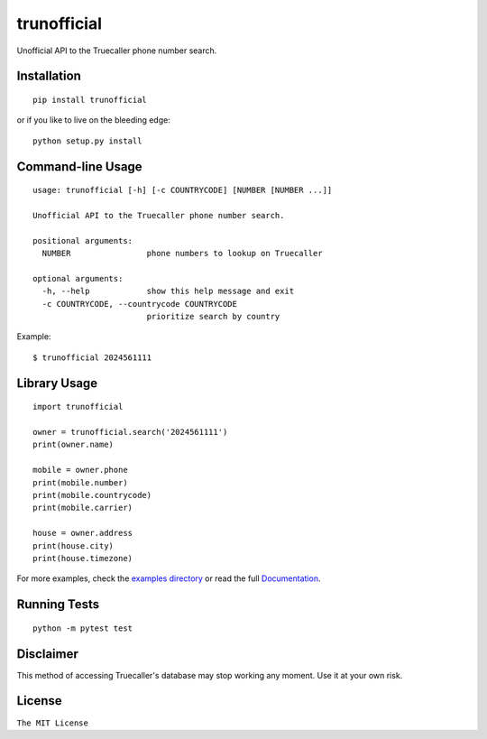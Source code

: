 trunofficial
============

|pypi.python.org| |readthedocs.org| |build Status|

Unofficial API to the Truecaller phone number search.

Installation
------------

::

    pip install trunofficial

or if you like to live on the bleeding edge:

::

    python setup.py install

Command-line Usage
------------------

::

    usage: trunofficial [-h] [-c COUNTRYCODE] [NUMBER [NUMBER ...]]

    Unofficial API to the Truecaller phone number search.

    positional arguments:
      NUMBER                phone numbers to lookup on Truecaller

    optional arguments:
      -h, --help            show this help message and exit
      -c COUNTRYCODE, --countrycode COUNTRYCODE
                            prioritize search by country

Example:

::

    $ trunofficial 2024561111

Library Usage
-------------

::

    import trunofficial

    owner = trunofficial.search('2024561111')
    print(owner.name)

    mobile = owner.phone
    print(mobile.number)
    print(mobile.countrycode)
    print(mobile.carrier)

    house = owner.address
    print(house.city)
    print(house.timezone)

For more examples, check the `examples directory <examples>`__ or read
the full
`Documentation <http://trunofficial.readthedocs.io/en/latest/>`__.

Running Tests
-------------

::

    python -m pytest test

Disclaimer
----------

This method of accessing Truecaller's database may stop working any
moment. Use it at your own risk.

License
-------

``The MIT License``

.. |pypi.python.org| image:: https://img.shields.io/pypi/v/trunofficial.svg
   :target: https://pypi.org/project/trunofficial/
.. |readthedocs.org| image:: https://readthedocs.org/projects/trunofficial/badge/?version=latest
   :target: http://trunofficial.readthedocs.io/en/latest/
.. |build Status| image:: https://travis-ci.org/ritiek/trunofficial.svg?branch=master
   :target: https://travis-ci.org/ritiek/trunofficial/
